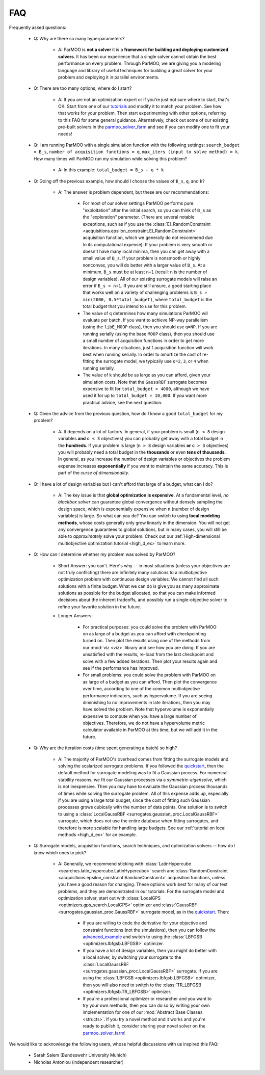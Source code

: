FAQ
===

Frequently asked questions:

 - Q: Why are there so many hyperparameters?

    - A: ParMOO is **not a solver** it is a
      **framework for building and deploying customized solvers**.
      It has been our experience that a single solver cannot obtain the
      best performance on every problem.
      Through ParMOO, we are giving you a modeling language and library
      of useful techniques for building a great solver for your problem
      and deploying it in parallel environments.

 - Q: There are too many options, where do I start?

    - A: If you are not an optimization expert or if you're just not
      sure where to start, that's OK.
      Start from one of our tutorials_ and modify it to match your problem.
      See how that works for your problem.
      Then start experimenting with other options, referring to this
      FAQ for some general guidance.
      Alternatively, check out some of our existing pre-built solvers in
      the parmoo_solver_farm_ and see if you can modify one to fit your
      needs!

 - Q: I am running ParMOO with a single simulation function with
   the following settings: ``search_budget = B_s``,
   ``number of acquisition functions = q``,
   ``max_iters (input to solve method) = k``.
   How many times will ParMOO run my simulation while solving this problem?

    - A: In this example: ``total_budget = B_s + q * k``

 - Q: Going off the previous example, how should I choose the values of
   ``B_s``, ``q``, and ``k``?

    - A: The answer is problem dependent, but these are our recommendations:

       - For most of our solver settings
         ParMOO performs pure "exploitation" after the initial search,
         so you can think of ``B_s`` as the "exploration" parameter.
         (There are several notable
         exceptions, such as if you use the
         :class:`EI_RandomConstraint <acquisitions.epsilon_constraint.EI_RandomConstraint>`
         acquisition function, which we generally do not recommend due to its
         computational expense).
         If your problem is very
         smooth or doesn't have many local minima, then you can get away with
         a small value of ``B_s``. If your problem is nonsmooth or highly
         nonconvex, you will do better with a larger value of ``B_s``. At a
         minimum, ``B_s`` must be at least ``n+1`` (recall: ``n`` is the
         number of design variables). All of our existing surrogate models
         will raise an error if ``B_s < n+1``.
         If you are still unsure, a good starting place that works well on
         a variety of challenging problems is ``B_s = min(2000, 0.5*total_budget)``,
         where ``total_budget`` is the total budget that you intend to use
         for this problem.
       - The value of ``q`` determines how many simulations ParMOO will
         evaluate per batch. If you want to achieve NP-way parallelism (using
         the ``libE_MOOP`` class), then you should use ``q=NP``. If you are
         running serially (using the base ``MOOP`` class), then you should use
         a small number of acquisition functions in order to get more
         iterations.
         In many situations, just 1 acquisition function will work best when
         running serially. In order to amortize the cost of re-fitting the
         surrogate model, we typically use ``q=2``, ``3``, or ``4`` when
         running serially.
       - The value of ``k`` should be as large as you can afford, given your
         simulation costs. Note that the ``GaussRBF`` surrogate becomes
         expensive to fit for ``total_budget > 4000``, although we have used
         it for up to ``total_budget = 10,000``. If you want more practical
         advice, see the next question.

 - Q: Given the advice from the previous question, how do I know a good
   ``total_budget`` for my problem?

    - A: It depends on a lot of factors. In general, if your problem is
      small (``n < 8`` design variables **and** ``o < 3`` objectives) you can
      probably get away with a total budget in the **hundreds**.
      If your problem is large (``n > 8`` design variables **or**
      ``o > 3`` objectives) you will probably need a total budget in the
      **thousands** or even **tens of thousands**.
      In general, as you increase the number of design variables or objectives
      the problem expense increases **exponentially** if you want to maintain
      the same accuracy. This is part of the *curse of dimensionality*.

 - Q: I have a lot of design variables but I can't afford that large of a
   budget, what can I do?

    - A: The key issue is that **global optimization is expensive**.
      At a fundamental level, *no blackbox solver* can guarantee global
      convergence without
      densely sampling the design space, which is exponentially expensive
      when ``n`` (number of design variables) is large.
      So what can you do?
      You can switch to using **local modeling methods**, whose costs
      generally only grow linearly in the dimension.
      You will not get any convergence guarantees to global solutions, but in many
      cases, you will still be able to *approximately* solve your problem.
      Check out our
      :ref:`High-dimensional multiobjective optimization tutorial <high_d_ex>`
      to learn more.

 - Q: How can I determine whether my problem was solved by ParMOO?

    - Short Answer: you can't. Here's why -- in most situations (unless
      your objectives are not truly conflicting) there are infinitely
      many solutions to a multiobjective optimization problem
      with continuous design variables. We cannot find all such
      solutions with a finite budget. What we can do is give you as
      many approximate solutions as possible for the budget allocated, so
      that you can make informed decisions about the inherent tradeoffs,
      and possibly run a single-objective solver to refine your favorite
      solution in the future.
    - Longer Answers:

       - For practical purposes: you could solve the problem with ParMOO on
         as large of a budget as you can afford with checkpointing turned
         on. Then plot the results using one of the methods from our
         :mod:`viz <viz>`
         library and see how you are doing. If you are unsatisfied with the
         results, re-load from the last checkpoint and solve with a few added
         iterations. Then plot your results again and see if the performance
         has improved.
       - For small problems: you could solve the problem with ParMOO on
         as large of a budget as you can afford. Then plot the convergence
         over time, according to one of the common multiobjective performance
         indicators, such as hypervolume. If you are seeing diminishing to no
         improvements in late iterations, then you may have
         solved the problem. Note that hypervolume is exponentially expensive
         to compute when you have a large number of objectives. Therefore, we
         do not have a hypervolume metric calculator available in ParMOO at
         this time, but we will add it in the future.

 - Q: Why are the iteration costs (time spent generating a batch) so high?

    - A: The majority of ParMOO's overhead comes from fitting the surrogate
      models and solving the scalarized surrogate problems. If you followed
      the quickstart_, then the default method for surrogate modeling
      was to fit a Gaussian process. For numerical stability reasons,
      we fit our Gaussian processes via a *symmetric-eigensolve*,
      which is not inexpensive. Then you may have to evaluate the Gaussian
      process thousands of times while solving the surrogate problem.
      All of this expense adds up, especially if you are using a large
      total budget, since the cost of fitting such Gaussian processes grows
      cubically with the number of data points.
      One solution is to switch to using a
      :class:`LocalGaussRBF <surrogates.gaussian_proc.LocalGaussRBF>`
      surrogate, which does not use the entire database when fitting
      surrogates, and therefore is more scalable for handling large budgets.
      See our :ref:`tutorial on local methods <high_d_ex>`
      for an example.

 - Q: Surrogate models, acquisition functions, search techniques, and
   optimization solvers -- how do I know which ones to pick?

    - A: Generally, we recommend sticking with
      :class:`LatinHypercube <searches.latin_hypercube.LatinHypercube>`
      search and
      :class:`RandomConstraint <acquisitions.epsilon_constraint.RandomConstraint>`
      acquisition functions, unless you have a good reason for changing.
      These options work best for many of our test problems,
      and they are demonstrated in our tutorials.
      For the surrogate model and optimization solver, start out with
      :class:`LocalGPS <optimizers.gps_search.LocalGPS>` optimizer
      and :class:`GaussRBF <surrogates.gaussian_proc.GaussRBF>` surrogate
      model, as in the quickstart_.
      Then:

       - If you are willing to code the derivative for your objective
         and constraint functions (not the simulations), then you can
         follow the advanced_example_ and switch to using the
         :class:`LBFGSB <optimizers.lbfgsb.LBFGSB>` optimizer.
       - If you have a lot of design variables, then you might do better
         with a local solver, by switching your surrogate to the
         :class:`LocalGaussRBF <surrogates.gaussian_proc.LocalGaussRBF>`
         surrogate.
         If you are using the
         :class:`LBFGSB <optimizers.lbfgsb.LBFGSB>` optimizer, then you
         will also need to switch to the
         :class:`TR_LBFGSB <optimizers.lbfgsb.TR_LBFGSB>` optimizer.
       - If you're a professional optimizer or researcher and you want
         to try your own methods, then you can do so by writing your own
         implementation for one of our
         :mod:`Abstract Base Classes <structs>`.
         If you try a novel method and it works and you're ready to publish
         it, consider sharing your novel solver on the
         parmoo_solver_farm_!


We would like to acknowledge the following users, whose helpful discussions
with us inspired this FAQ:
 - Sarah Salem (Bundeswehr University Munich)
 - Nicholas Antoniou (independent researcher)


.. _advanced_example: https://parmoo.readthedocs.io/en/latest/tutorials/basic-tutorials.html#Solving
.. _parmoo_solver_farm: https://github.com/parmoo/parmoo-solver-farm
.. _quickstart: quickstart.html
.. _tutorials: tutorials/basic-tutorials.html
